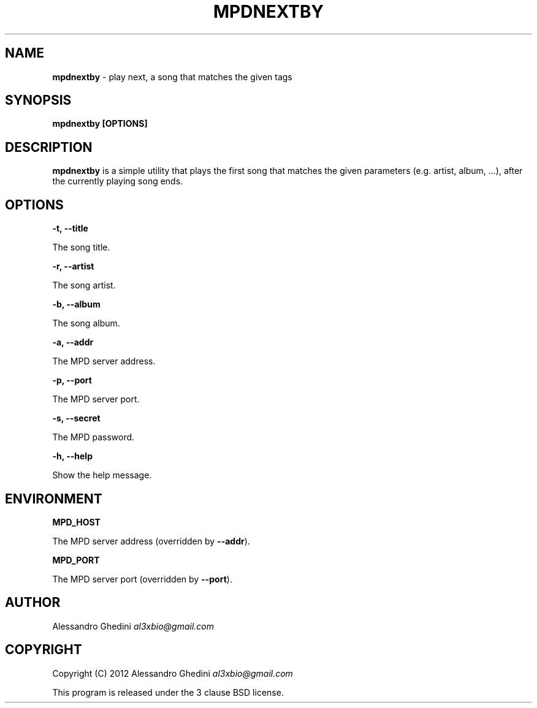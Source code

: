 .\" generated with Ronn/v0.7.3
.\" http://github.com/rtomayko/ronn/tree/0.7.3
.
.TH "MPDNEXTBY" "1" "March 2012" "" ""
.
.SH "NAME"
\fBmpdnextby\fR \- play next, a song that matches the given tags
.
.SH "SYNOPSIS"
\fBmpdnextby [OPTIONS]\fR
.
.SH "DESCRIPTION"
\fBmpdnextby\fR is a simple utility that plays the first song that matches the given parameters (e\.g\. artist, album, \.\.\.), after the currently playing song ends\.
.
.SH "OPTIONS"
\fB\-t, \-\-title\fR
.
.P
\~\~\~\~\~\~ The song title\.
.
.P
\fB\-r, \-\-artist\fR
.
.P
\~\~\~\~\~\~ The song artist\.
.
.P
\fB\-b, \-\-album\fR
.
.P
\~\~\~\~\~\~ The song album\.
.
.P
\fB\-a, \-\-addr\fR
.
.P
\~\~\~\~\~\~ The MPD server address\.
.
.P
\fB\-p, \-\-port\fR
.
.P
\~\~\~\~\~\~ The MPD server port\.
.
.P
\fB\-s, \-\-secret\fR
.
.P
\~\~\~\~\~\~ The MPD password\.
.
.P
\fB\-h, \-\-help\fR
.
.P
\~\~\~\~\~\~ Show the help message\.
.
.SH "ENVIRONMENT"
\fBMPD_HOST\fR
.
.P
\~\~\~\~\~\~ The MPD server address (overridden by \fB\-\-addr\fR)\.
.
.P
\fBMPD_PORT\fR
.
.P
\~\~\~\~\~\~ The MPD server port (overridden by \fB\-\-port\fR)\.
.
.SH "AUTHOR"
Alessandro Ghedini \fIal3xbio@gmail\.com\fR
.
.SH "COPYRIGHT"
Copyright (C) 2012 Alessandro Ghedini \fIal3xbio@gmail\.com\fR
.
.P
This program is released under the 3 clause BSD license\.
